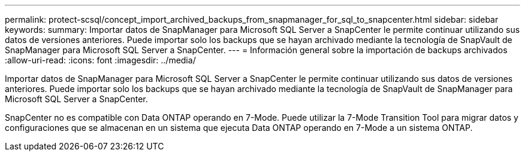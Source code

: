 ---
permalink: protect-scsql/concept_import_archived_backups_from_snapmanager_for_sql_to_snapcenter.html 
sidebar: sidebar 
keywords:  
summary: Importar datos de SnapManager para Microsoft SQL Server a SnapCenter le permite continuar utilizando sus datos de versiones anteriores. Puede importar solo los backups que se hayan archivado mediante la tecnología de SnapVault de SnapManager para Microsoft SQL Server a SnapCenter. 
---
= Información general sobre la importación de backups archivados
:allow-uri-read: 
:icons: font
:imagesdir: ../media/


[role="lead"]
Importar datos de SnapManager para Microsoft SQL Server a SnapCenter le permite continuar utilizando sus datos de versiones anteriores. Puede importar solo los backups que se hayan archivado mediante la tecnología de SnapVault de SnapManager para Microsoft SQL Server a SnapCenter.

SnapCenter no es compatible con Data ONTAP operando en 7-Mode. Puede utilizar la 7-Mode Transition Tool para migrar datos y configuraciones que se almacenan en un sistema que ejecuta Data ONTAP operando en 7-Mode a un sistema ONTAP.
